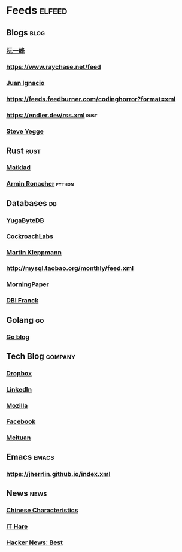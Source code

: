 * Feeds :elfeed:
** Blogs :blog:
*** [[https://feeds.feedburner.com/ruanyifeng][阮一峰]]
*** https://www.raychase.net/feed
*** [[https://juanignaciosl.github.io/feed.xml][Juan Ignacio]]
*** https://feeds.feedburner.com/codinghorror?format=xml
*** https://endler.dev/rss.xml  :rust:
*** [[https://medium.com/feed/@steve.yegge][Steve Yegge]]

** Rust :rust:
*** [[https://matklad.github.io/feed.xml][Matklad]]
*** [[https://lucumr.pocoo.org/feed.atom][Armin Ronacher]]  :python:
** Databases :db:
*** [[https://blog.yugabyte.com/feed/][YugaByteDB]]
*** [[https://www.cockroachlabs.com/blog/index.xml][CockroachLabs]]
*** [[https://feeds.feedburner.com/martinkl?format=xml][Martin Kleppmann]]
*** http://mysql.taobao.org/monthly/feed.xml
*** [[https://blog.acolyer.org/feed/][MorningPaper]]
*** [[https://blog.dbi-services.com/author/franckpachot/feed][DBI Franck]]
** Golang :go:
*** [[https://blog.golang.org/feed.atom][Go blog]]
** Tech Blog :company:
*** [[https://blogs.dropbox.com/tech/feed/][Dropbox]]
*** [[https://engineering.linkedin.com/blog.rss.html][LinkedIn]]
*** [[https://hacks.mozilla.org/feed/][Mozilla]]
*** [[https://code.facebook.com/posts/rss/][Facebook]]
*** [[http://tech.meituan.com/atom.xml][Meituan]]
** Emacs :emacs:
*** https://jherrlin.github.io/index.xml
** News :news:
*** [[https://lillianli.substack.com/feed/][Chinese Characteristics]]
*** [[http://ithare.com/feed/][IT Hare]]
*** [[https://hnrss.org/best][Hacker News: Best]]
